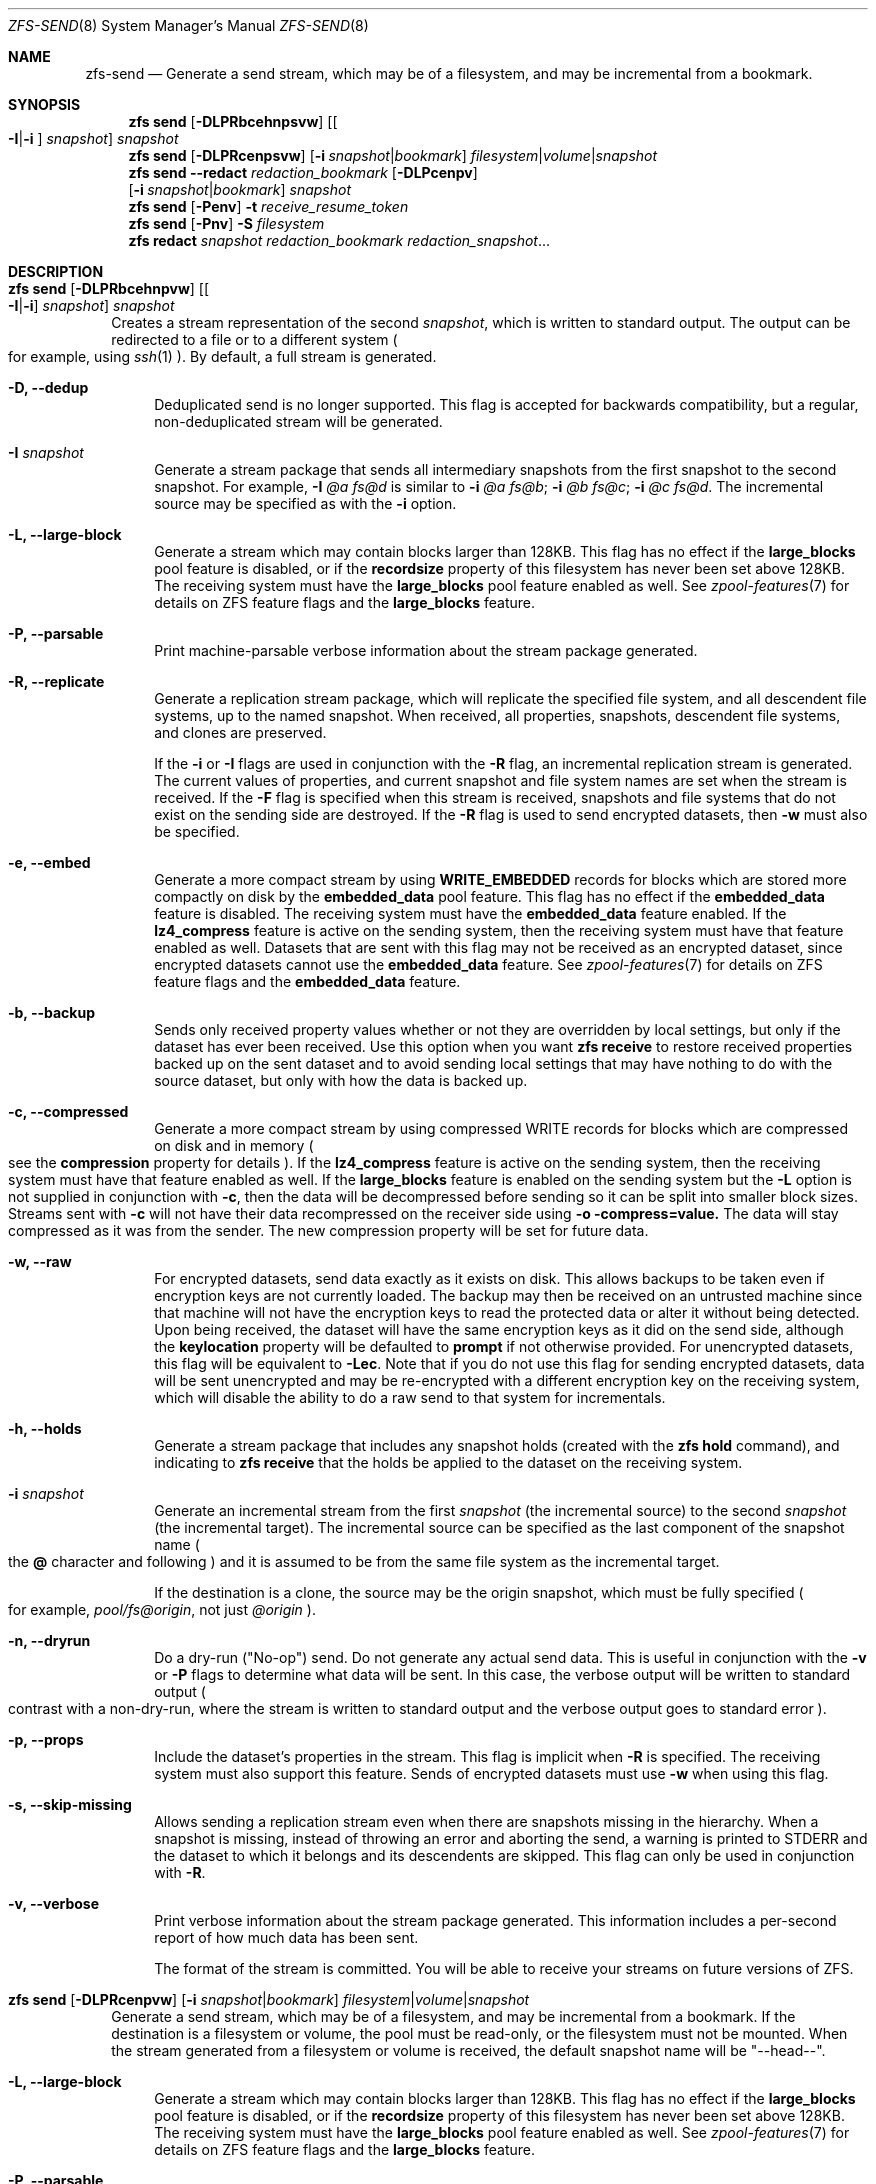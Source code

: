 .\"
.\" CDDL HEADER START
.\"
.\" The contents of this file are subject to the terms of the
.\" Common Development and Distribution License (the "License").
.\" You may not use this file except in compliance with the License.
.\"
.\" You can obtain a copy of the license at usr/src/OPENSOLARIS.LICENSE
.\" or http://www.opensolaris.org/os/licensing.
.\" See the License for the specific language governing permissions
.\" and limitations under the License.
.\"
.\" When distributing Covered Code, include this CDDL HEADER in each
.\" file and include the License file at usr/src/OPENSOLARIS.LICENSE.
.\" If applicable, add the following below this CDDL HEADER, with the
.\" fields enclosed by brackets "[]" replaced with your own identifying
.\" information: Portions Copyright [yyyy] [name of copyright owner]
.\"
.\" CDDL HEADER END
.\"
.\"
.\" Copyright (c) 2009 Sun Microsystems, Inc. All Rights Reserved.
.\" Copyright 2011 Joshua M. Clulow <josh@sysmgr.org>
.\" Copyright (c) 2011, 2019 by Delphix. All rights reserved.
.\" Copyright (c) 2013 by Saso Kiselkov. All rights reserved.
.\" Copyright (c) 2014, Joyent, Inc. All rights reserved.
.\" Copyright (c) 2014 by Adam Stevko. All rights reserved.
.\" Copyright (c) 2014 Integros [integros.com]
.\" Copyright 2019 Richard Laager. All rights reserved.
.\" Copyright 2018 Nexenta Systems, Inc.
.\" Copyright 2019 Joyent, Inc.
.\"
.Dd April 15, 2021
.Dt ZFS-SEND 8
.Os
.Sh NAME
.Nm zfs-send
.Nd Generate a send stream, which may be of a filesystem, and may be incremental from a bookmark.
.Sh SYNOPSIS
.Nm zfs
.Cm send
.Op Fl DLPRbcehnpsvw
.Op Oo Fl I Ns | Ns Fl i Oc Ar snapshot
.Ar snapshot
.Nm zfs
.Cm send
.Op Fl DLPRcenpsvw
.Op Fl i Ar snapshot Ns | Ns Ar bookmark
.Ar filesystem Ns | Ns Ar volume Ns | Ns Ar snapshot
.Nm zfs
.Cm send
.Fl -redact Ar redaction_bookmark
.Op Fl DLPcenpv
.br
.Op Fl i Ar snapshot Ns | Ns Ar bookmark
.Ar snapshot
.Nm zfs
.Cm send
.Op Fl Penv
.Fl t
.Ar receive_resume_token
.Nm zfs
.Cm send
.Op Fl Pnv
.Fl S Ar filesystem
.Nm zfs
.Cm redact
.Ar snapshot redaction_bookmark
.Ar redaction_snapshot Ns ...
.Sh DESCRIPTION
.Bl -tag -width ""
.It Xo
.Nm zfs
.Cm send
.Op Fl DLPRbcehnpvw
.Op Oo Fl I Ns | Ns Fl i Oc Ar snapshot
.Ar snapshot
.Xc
Creates a stream representation of the second
.Ar snapshot ,
which is written to standard output.
The output can be redirected to a file or to a different system
.Po for example, using
.Xr ssh 1
.Pc .
By default, a full stream is generated.
.Bl -tag -width "-D"
.It Fl D, -dedup
Deduplicated send is no longer supported.
This flag is accepted for backwards compatibility, but a regular,
non-deduplicated stream will be generated.
.It Fl I Ar snapshot
Generate a stream package that sends all intermediary snapshots from the first
snapshot to the second snapshot.
For example,
.Fl I Em @a Em fs@d
is similar to
.Fl i Em @a Em fs@b Ns \&; Fl i Em @b Em fs@c Ns \&; Fl i Em @c Em fs@d .
The incremental source may be specified as with the
.Fl i
option.
.It Fl L, -large-block
Generate a stream which may contain blocks larger than 128KB.
This flag has no effect if the
.Sy large_blocks
pool feature is disabled, or if the
.Sy recordsize
property of this filesystem has never been set above 128KB.
The receiving system must have the
.Sy large_blocks
pool feature enabled as well.
See
.Xr zpool-features 7
for details on ZFS feature flags and the
.Sy large_blocks
feature.
.It Fl P, -parsable
Print machine-parsable verbose information about the stream package generated.
.It Fl R, -replicate
Generate a replication stream package, which will replicate the specified
file system, and all descendent file systems, up to the named snapshot.
When received, all properties, snapshots, descendent file systems, and clones
are preserved.
.Pp
If the
.Fl i
or
.Fl I
flags are used in conjunction with the
.Fl R
flag, an incremental replication stream is generated.
The current values of properties, and current snapshot and file system names are
set when the stream is received.
If the
.Fl F
flag is specified when this stream is received, snapshots and file systems that
do not exist on the sending side are destroyed. If the
.Fl R
flag is used to send encrypted datasets, then
.Fl w
must also be specified.
.It Fl e, -embed
Generate a more compact stream by using
.Sy WRITE_EMBEDDED
records for blocks which are stored more compactly on disk by the
.Sy embedded_data
pool feature.
This flag has no effect if the
.Sy embedded_data
feature is disabled.
The receiving system must have the
.Sy embedded_data
feature enabled.
If the
.Sy lz4_compress
feature is active on the sending system, then the receiving system must have
that feature enabled as well. Datasets that are sent with this flag may not be
received as an encrypted dataset, since encrypted datasets cannot use the
.Sy embedded_data
feature.
See
.Xr zpool-features 7
for details on ZFS feature flags and the
.Sy embedded_data
feature.
.It Fl b, -backup
Sends only received property values whether or not they are overridden by local
settings, but only if the dataset has ever been received. Use this option when
you want
.Nm zfs Cm receive
to restore received properties backed up on the sent dataset and to avoid
sending local settings that may have nothing to do with the source dataset,
but only with how the data is backed up.
.It Fl c, -compressed
Generate a more compact stream by using compressed WRITE records for blocks
which are compressed on disk and in memory
.Po see the
.Sy compression
property for details
.Pc .
If the
.Sy lz4_compress
feature is active on the sending system, then the receiving system must have
that feature enabled as well.
If the
.Sy large_blocks
feature is enabled on the sending system but the
.Fl L
option is not supplied in conjunction with
.Fl c ,
then the data will be decompressed before sending so it can be split into
smaller block sizes. Streams sent with
.Fl c
will not have their data recompressed on the receiver side using
.Fl o compress=value.
The data will stay compressed as it was from the sender. The new compression
property will be set for future data.
.It Fl w, -raw
For encrypted datasets, send data exactly as it exists on disk. This allows
backups to be taken even if encryption keys are not currently loaded. The
backup may then be received on an untrusted machine since that machine will
not have the encryption keys to read the protected data or alter it without
being detected. Upon being received, the dataset will have the same encryption
keys as it did on the send side, although the
.Sy keylocation
property will be defaulted to
.Sy prompt
if not otherwise provided. For unencrypted datasets, this flag will be
equivalent to
.Fl Lec .
Note that if you do not use this flag for sending encrypted datasets, data will
be sent unencrypted and may be re-encrypted with a different encryption key on
the receiving system, which will disable the ability to do a raw send to that
system for incrementals.
.It Fl h, -holds
Generate a stream package that includes any snapshot holds (created with the
.Sy zfs hold
command), and indicating to
.Sy zfs receive
that the holds be applied to the dataset on the receiving system.
.It Fl i Ar snapshot
Generate an incremental stream from the first
.Ar snapshot
.Pq the incremental source
to the second
.Ar snapshot
.Pq the incremental target .
The incremental source can be specified as the last component of the snapshot
name
.Po the
.Sy @
character and following
.Pc
and it is assumed to be from the same file system as the incremental target.
.Pp
If the destination is a clone, the source may be the origin snapshot, which must
be fully specified
.Po for example,
.Em pool/fs@origin ,
not just
.Em @origin
.Pc .
.It Fl n, -dryrun
Do a dry-run
.Pq Qq No-op
send.
Do not generate any actual send data.
This is useful in conjunction with the
.Fl v
or
.Fl P
flags to determine what data will be sent.
In this case, the verbose output will be written to standard output
.Po contrast with a non-dry-run, where the stream is written to standard output
and the verbose output goes to standard error
.Pc .
.It Fl p, -props
Include the dataset's properties in the stream.
This flag is implicit when
.Fl R
is specified.
The receiving system must also support this feature. Sends of encrypted datasets
must use
.Fl w
when using this flag.
.It Fl s, -skip-missing
Allows sending a replication stream even when there are snapshots missing in the
hierarchy. When a snapshot is missing, instead of throwing an error and aborting
the send, a warning is printed to STDERR and the dataset to which it belongs
and its descendents are skipped. This flag can only be used in conjunction with
.Fl R .
.It Fl v, -verbose
Print verbose information about the stream package generated.
This information includes a per-second report of how much data has been sent.
.Pp
The format of the stream is committed.
You will be able to receive your streams on future versions of ZFS.
.El
.It Xo
.Nm zfs
.Cm send
.Op Fl DLPRcenpvw
.Op Fl i Ar snapshot Ns | Ns Ar bookmark
.Ar filesystem Ns | Ns Ar volume Ns | Ns Ar snapshot
.Xc
Generate a send stream, which may be of a filesystem, and may be incremental
from a bookmark.
If the destination is a filesystem or volume, the pool must be read-only, or the
filesystem must not be mounted.
When the stream generated from a filesystem or volume is received, the default
snapshot name will be
.Qq --head-- .
.Bl -tag -width "-L"
.It Fl L, -large-block
Generate a stream which may contain blocks larger than 128KB.
This flag has no effect if the
.Sy large_blocks
pool feature is disabled, or if the
.Sy recordsize
property of this filesystem has never been set above 128KB.
The receiving system must have the
.Sy large_blocks
pool feature enabled as well.
See
.Xr zpool-features 7
for details on ZFS feature flags and the
.Sy large_blocks
feature.
.It Fl P, -parsable
Print machine-parsable verbose information about the stream package generated.
.It Fl c, -compressed
Generate a more compact stream by using compressed WRITE records for blocks
which are compressed on disk and in memory
.Po see the
.Sy compression
property for details
.Pc .
If the
.Sy lz4_compress
feature is active on the sending system, then the receiving system must have
that feature enabled as well.
If the
.Sy large_blocks
feature is enabled on the sending system but the
.Fl L
option is not supplied in conjunction with
.Fl c ,
then the data will be decompressed before sending so it can be split into
smaller block sizes.
.It Fl w, -raw
For encrypted datasets, send data exactly as it exists on disk. This allows
backups to be taken even if encryption keys are not currently loaded. The
backup may then be received on an untrusted machine since that machine will
not have the encryption keys to read the protected data or alter it without
being detected. Upon being received, the dataset will have the same encryption
keys as it did on the send side, although the
.Sy keylocation
property will be defaulted to
.Sy prompt
if not otherwise provided. For unencrypted datasets, this flag will be
equivalent to
.Fl Lec .
Note that if you do not use this flag for sending encrypted datasets, data will
be sent unencrypted and may be re-encrypted with a different encryption key on
the receiving system, which will disable the ability to do a raw send to that
system for incrementals.
.It Fl e, -embed
Generate a more compact stream by using
.Sy WRITE_EMBEDDED
records for blocks which are stored more compactly on disk by the
.Sy embedded_data
pool feature.
This flag has no effect if the
.Sy embedded_data
feature is disabled.
The receiving system must have the
.Sy embedded_data
feature enabled.
If the
.Sy lz4_compress
feature is active on the sending system, then the receiving system must have
that feature enabled as well. Datasets that are sent with this flag may not be
received as an encrypted dataset, since encrypted datasets cannot use the
.Sy embedded_data
feature.
See
.Xr zpool-features 7
for details on ZFS feature flags and the
.Sy embedded_data
feature.
.It Fl i Ar snapshot Ns | Ns Ar bookmark
Generate an incremental send stream.
The incremental source must be an earlier snapshot in the destination's history.
It will commonly be an earlier snapshot in the destination's file system, in
which case it can be specified as the last component of the name
.Po the
.Sy #
or
.Sy @
character and following
.Pc .
.Pp
If the incremental target is a clone, the incremental source can be the origin
snapshot, or an earlier snapshot in the origin's filesystem, or the origin's
origin, etc.
.It Fl n, -dryrun
Do a dry-run
.Pq Qq No-op
send.
Do not generate any actual send data.
This is useful in conjunction with the
.Fl v
or
.Fl P
flags to determine what data will be sent.
In this case, the verbose output will be written to standard output
.Po contrast with a non-dry-run, where the stream is written to standard output
and the verbose output goes to standard error
.Pc .
.It Fl v, -verbose
Print verbose information about the stream package generated.
This information includes a per-second report of how much data has been sent.
.El
.It Xo
.Nm zfs
.Cm send
.Fl -redact Ar redaction_bookmark
.Op Fl DLPcenpv
.br
.Op Fl i Ar snapshot Ns | Ns Ar bookmark
.Ar snapshot
.Xc
Generate a redacted send stream.
This send stream contains all blocks from the snapshot being sent that aren't
included in the redaction list contained in the bookmark specified by the
.Fl -redact
(or
.Fl -d
) flag.
The resulting send stream is said to be redacted with respect to the snapshots
the bookmark specified by the
.Fl -redact No flag was created with.
The bookmark must have been created by running
.Sy zfs redact
on the snapshot being sent.
.sp
This feature can be used to allow clones of a filesystem to be made available on
a remote system, in the case where their parent need not (or needs to not) be
usable.
For example, if a filesystem contains sensitive data, and it has clones where
that sensitive data has been secured or replaced with dummy data, redacted sends
can be used to replicate the secured data without replicating the original
sensitive data, while still sharing all possible blocks.
A snapshot that has been redacted with respect to a set of snapshots will
contain all blocks referenced by at least one snapshot in the set, but will
contain none of the blocks referenced by none of the snapshots in the set.
In other words, if all snapshots in the set have modified a given block in the
parent, that block will not be sent; but if one or more snapshots have not
modified a block in the parent, they will still reference the parent's block, so
that block will be sent.
Note that only user data will be redacted.
.sp
When the redacted send stream is received, we will generate a redacted
snapshot.
Due to the nature of redaction, a redacted dataset can only be used in the
following ways:
.sp
1. To receive, as a clone, an incremental send from the original snapshot to one
of the snapshots it was redacted with respect to.
In this case, the stream will produce a valid dataset when received because all
blocks that were redacted in the parent are guaranteed to be present in the
child's send stream.
This use case will produce a normal snapshot, which can be used just like other
snapshots.
.sp
2. To receive an incremental send from the original snapshot to something
redacted with respect to a subset of the set of snapshots the initial snapshot
was redacted with respect to.
In this case, each block that was redacted in the original is still redacted
(redacting with respect to additional snapshots causes less data to be redacted
(because the snapshots define what is permitted, and everything else is
redacted)).
This use case will produce a new redacted snapshot.
.sp
3. To receive an incremental send from a redaction bookmark of the original
snapshot that was created when redacting with respect to a subset of the set of
snapshots the initial snapshot was created with respect to
anything else.
A send stream from such a redaction bookmark will contain all of the blocks
necessary to fill in any redacted data, should it be needed, because the sending
system is aware of what blocks were originally redacted.
This will either produce a normal snapshot or a redacted one, depending on
whether the new send stream is redacted.
.sp
4. To receive an incremental send from a redacted version of the initial
snapshot that is redacted with respect to a subject of the set of snapshots the
initial snapshot was created with respect to.
A send stream from a compatible redacted dataset will contain all of the blocks
necessary to fill in any redacted data.
This will either produce a normal snapshot or a redacted one, depending on
whether the new send stream is redacted.
.sp
5. To receive a full send as a clone of the redacted snapshot.
Since the stream is a full send, it definitionally contains all the data needed
to create a new dataset.
This use case will either produce a normal snapshot or a redacted one, depending
on whether the full send stream was redacted.
.sp
These restrictions are detected and enforced by \fBzfs receive\fR; a
redacted send stream will contain the list of snapshots that the stream is
redacted with respect to.
These are stored with the redacted snapshot, and are used to detect and
correctly handle the cases above.  Note that for technical reasons, raw sends
and redacted sends cannot be combined at this time.
.It Xo
.Nm zfs
.Cm send
.Op Fl Penv
.Fl t
.Ar receive_resume_token
.Xc
Creates a send stream which resumes an interrupted receive.
The
.Ar receive_resume_token
is the value of this property on the filesystem or volume that was being
received into.
See the documentation for
.Sy zfs receive -s
for more details.
.It Xo
.Nm zfs
.Cm send
.Op Fl Pnv
.Op Fl i Ar snapshot Ns | Ns Ar bookmark
.Fl S
.Ar filesystem
.Xc
Generate a send stream from a dataset that has been partially received.
.Bl -tag -width "-L"
.It Fl S, -saved
This flag requires that the specified filesystem previously received a resumable
send that did not finish and was interrupted. In such scenarios this flag
enables the user to send this partially received state. Using this flag will
always use the last fully received snapshot as the incremental source if it
exists.
.El
.It Xo
.Nm zfs
.Cm redact
.Ar snapshot redaction_bookmark
.Ar redaction_snapshot Ns ...
.Xc
Generate a new redaction bookmark.
In addition to the typical bookmark information, a redaction bookmark contains
the list of redacted blocks and the list of redaction snapshots specified.
The redacted blocks are blocks in the snapshot which are not referenced by any
of the redaction snapshots.
These blocks are found by iterating over the metadata in each redaction snapshot
to determine what has been changed since the target snapshot.
Redaction is designed to support redacted zfs sends; see the entry for
.Sy zfs send
for more information on the purpose of this operation.
If a redact operation fails partway through (due to an error or a system
failure), the redaction can be resumed by rerunning the same command.
.El
.Ss Redaction
ZFS has support for a limited version of data subsetting, in the form of
redaction. Using the
.Sy zfs redact
command, a
.Sy redaction bookmark
can be created that stores a list of blocks containing sensitive information. When
provided to
.Sy zfs
.Sy send ,
this causes a
.Sy redacted send
to occur. Redacted sends omit the blocks containing sensitive information,
replacing them with REDACT records. When these send streams are received, a
.Sy redacted dataset
is created. A redacted dataset cannot be mounted by default, since it is
incomplete. It can be used to receive other send streams. In this way datasets
can be used for data backup and replication, with all the benefits that zfs send
and receive have to offer, while protecting sensitive information from being
stored on less-trusted machines or services.
.Pp
For the purposes of redaction, there are two steps to the process. A redact
step, and a send/receive step. First, a redaction bookmark is created. This is
done by providing the
.Sy zfs redact
command with a parent snapshot, a bookmark to be created, and a number of
redaction snapshots. These redaction snapshots must be descendants of the
parent snapshot, and they should modify data that is considered sensitive in
some way. Any blocks of data modified by all of the redaction snapshots will
be listed in the redaction bookmark, because it represents the truly sensitive
information. When it comes to the send step, the send process will not send
the blocks listed in the redaction bookmark, instead replacing them with
REDACT records. When received on the target system, this will create a
redacted dataset, missing the data that corresponds to the blocks in the
redaction bookmark on the sending system. The incremental send streams from
the original parent to the redaction snapshots can then also be received on
the target system, and this will produce a complete snapshot that can be used
normally. Incrementals from one snapshot on the parent filesystem and another
can also be done by sending from the redaction bookmark, rather than the
snapshots themselves.
.Pp
In order to make the purpose of the feature more clear, an example is
provided. Consider a zfs filesystem containing four files. These files
represent information for an online shopping service. One file contains a list
of usernames and passwords, another contains purchase histories, a third
contains click tracking data, and a fourth contains user preferences.  The
owner of this data wants to make it available for their development teams to
test against, and their market research teams to do analysis on.  The
development teams need information about user preferences and the click
tracking data, while the market research teams need information about purchase
histories and user preferences. Neither needs access to the usernames and
passwords. However, because all of this data is stored in one ZFS filesystem,
it must all be sent and received together. In addition, the owner of the data
wants to take advantage of features like compression, checksumming, and
snapshots, so they do want to continue to use ZFS to store and transmit their
data.  Redaction can help them do so. First, they would make two clones of a
snapshot of the data on the source. In one clone, they create the setup they
want their market research team to see; they delete the usernames and
passwords file, and overwrite the click tracking data with dummy
information. In another, they create the setup they want the development teams
to see, by replacing the passwords with fake information and replacing the
purchase histories with randomly generated ones.  They would then create a
redaction bookmark on the parent snapshot, using snapshots on the two clones
as redaction snapshots. The parent can then be sent, redacted, to the target
server where the research and development teams have access. Finally,
incremental sends from the parent snapshot to each of the clones can be send
to and received on the target server; these snapshots are identical to the
ones on the source, and are ready to be used, while the parent snapshot on the
target contains none of the username and password data present on the source,
because it was removed by the redacted send operation.
.Sh SEE ALSO
.Xr zfs-bookmark 8 ,
.Xr zfs-receive 8 ,
.Xr zfs-redact 8 ,
.Xr zfs-snapshot 8
